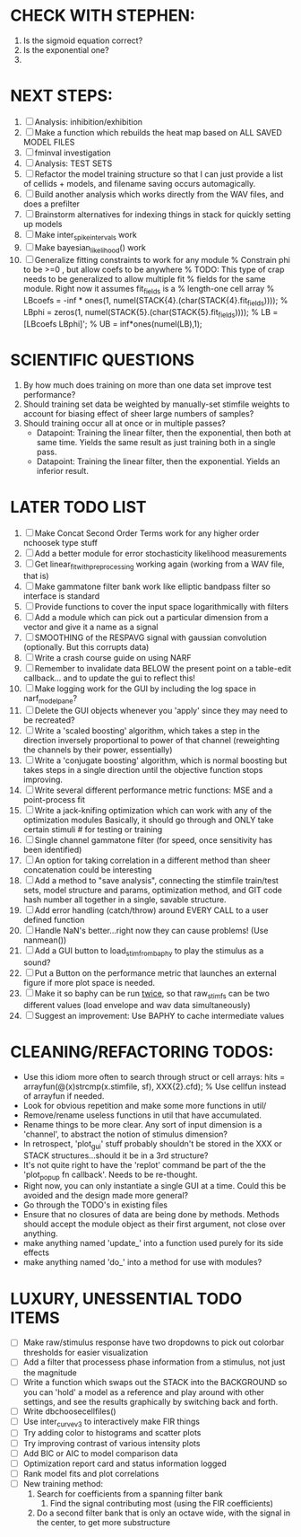 * CHECK WITH STEPHEN:
  1. Is the sigmoid equation correct?
  2. Is the exponential one?
  3. 

* NEXT STEPS:
  1. [ ] Analysis: inhibition/exhibition
  2. [ ] Make a function which rebuilds the heat map based on ALL SAVED MODEL FILES
  3. [ ] fminval investigation
  4. [ ] Analysis: TEST SETS
  5. [ ] Refactor the model training structure so that I can just provide a list of cellids + models, and filename saving occurs automagically. 
  6. [ ] Build another analysis which works directly from the WAV files, and does a prefilter
  7. [ ] Brainstorm alternatives for indexing things in stack for quickly setting up models
  9. [ ] Make inter_spike_intervals work
  10. [ ] Make bayesian_likelihood() work
  11. [ ] Generalize fitting constraints to work for any module
	 % Constrain phi to be >=0 , but allow coefs to be anywhere
	 % TODO: This type of crap needs to be generalized to allow multiple fit
	 % fields for the same module. Right now it assumes fit_fields is a
	 % length-one cell array
	 % LBcoefs = -inf * ones(1, numel(STACK{4}.(char(STACK{4}.fit_fields))));
	 % LBphi   = zeros(1,  numel(STACK{5}.(char(STACK{5}.fit_fields)))); 
	 % LB = [LBcoefs LBphi]';
	 % UB = inf*ones(numel(LB),1);

* SCIENTIFIC QUESTIONS
  1. By how much does training on more than one data set improve test performance?
  3. Should training set data be weighted by manually-set stimfile weights to account for biasing effect of sheer large numbers of samples?
  4. Should training occur all at once or in multiple passes?
     - Datapoint: Training the linear filter, then the exponential, then both at same time. Yields the same result as just training both in a single pass.
     - Datapoint: Training the linear filter, then the exponential. Yields an inferior result.   

* LATER TODO LIST
  1. [ ] Make Concat Second Order Terms work for any higher order nchoosek type stuff
  2. [ ] Add a better module for error stochasticity likelihood measurements
  3. [ ] Get linear_fit_with_preprocessing working again (working from a WAV file, that is)
  4. [ ] Make gammatone filter bank work like elliptic bandpass filter so interface is standard
  5. [ ] Provide functions to cover the input space logarithmically with filters
  6. [ ] Add a module which can pick out a particular dimension from a vector and give it a name as a signal
  7. [ ] SMOOTHING of the RESPAVG signal with gaussian convolution (optionally. But this corrupts data)
  8. [ ] Write a crash course guide on using NARF
  9. [ ] Remember to invalidate data BELOW the present point on a table-edit callback... and to update the gui to reflect this!
  10. [ ] Make logging work for the GUI by including the log space in narf_modelpane? 
  11. [ ] Delete the GUI objects whenever you 'apply' since they may need to be recreated?
  12. [ ] Write a 'scaled boosting' algorithm, which takes a step in the direction inversely proportional to power of that channel (reweighting the channels by their power, essentially)
  13. [ ] Write a 'conjugate boosting' algorithm, which is normal boosting but takes steps in a single direction until the objective function stops improving.
  14. [ ] Write several different performance metric functions: MSE and a point-process fit
  15. [ ] Write a jack-knifing optimization which can work with any of the optimization modules 
	  Basically, it should go through and ONLY take certain stimuli # for testing or training
  16. [ ] Single channel gammatone filter (for speed, once sensitivity has been identified)
  17. [ ] An option for taking correlation in a different method than sheer concatenation could be interesting
  18. [ ] Add a method to "save analysis", connecting the stimfile train/test sets, model structure and params, optimization method, and GIT code hash number all together in a single, savable structure.
  19. [ ] Add error handling (catch/throw) around EVERY CALL to a user defined function
  20. [ ] Handle NaN's better...right now they can cause problems! (Use nanmean())
  21. [ ] Add a GUI button to load_stim_from_baphy to play the stimulus as a sound?
  22. [ ] Put a Button on the performance metric that launches an external figure if more plot space is needed.
  23. [ ] Make it so baphy can be run _twice_, so that raw_stim_fs can be two different values (load envelope and wav data simultaneously)
  24. [ ] Suggest an improvement: Use BAPHY to cache intermediate values
	  
* CLEANING/REFACTORING TODOS:
  - Use this idiom more often to search through struct or cell arrays:
    hits = arrayfun(@(x)strcmp(x.stimfile, sf), XXX{2}.cfd);   % Use cellfun instead of arrayfun if needed.
  - Look for obvious repetition and make some more functions in util/
  - Remove/rename useless functions in util that have accumulated.
  - Rename things to be more clear. Any sort of input dimension is a 'channel', to abstract the notion of stimulus dimension?
  - In retrospect, 'plot_gui' stuff probably shouldn't be stored in the XXX or STACK structures...should it be in a 3rd structure?
  - It's not quite right to have the 'replot' command be part of the the 'plot_popup fn callback'. Needs to be re-thought.
  - Right now, you can only instantiate a single GUI at a time. Could this be avoided and the design made more general?
  - Go through the TODO's in existing files
  - Ensure that no closures of data are being done by methods. Methods should accept the module object as their first argument, not close over anything.
  - make anything named 'update_' into a function used purely for its side effects
  - make anything named 'do_' into a method for use with modules?

* LUXURY, UNESSENTIAL TODO ITEMS 
  - [ ] Make raw/stimulus response have two dropdowns to pick out colorbar thresholds for easier visualization
  - [ ] Add a filter that processess phase information from a stimulus, not just the magnitude
  - [ ] Write a function which swaps out the STACK into the BACKGROUND so you can 'hold' a model as a reference and play around with other settings, and see the results graphically by switching back and forth.
  - [ ] Write dbchoosecellfiles()
  - [ ] Use inter_curve_v3 to interactively make FIR things
  - [ ] Try adding color to histograms and scatter plots
  - [ ] Try improving contrast of various intensity plots
  - [ ] Add BIC or AIC to model comparison data
  - [ ] Optimization report card and status information logged
  - [ ] Rank model fits and plot correlations
  - [ ] New training method:
	1. Search for coefficients from a spanning filter bank
        2. Find the signal contributing most (using the FIR coefficients)
	3. Do a second filter bank that is only an octave wide, with the signal in the center, to get more substructure
